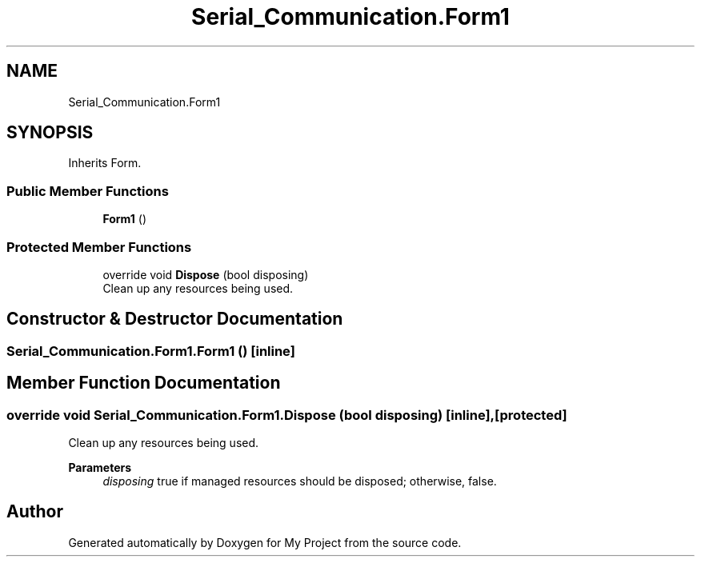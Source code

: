 .TH "Serial_Communication.Form1" 3 "Thu Feb 20 2020" "My Project" \" -*- nroff -*-
.ad l
.nh
.SH NAME
Serial_Communication.Form1
.SH SYNOPSIS
.br
.PP
.PP
Inherits Form\&.
.SS "Public Member Functions"

.in +1c
.ti -1c
.RI "\fBForm1\fP ()"
.br
.in -1c
.SS "Protected Member Functions"

.in +1c
.ti -1c
.RI "override void \fBDispose\fP (bool disposing)"
.br
.RI "Clean up any resources being used\&. "
.in -1c
.SH "Constructor & Destructor Documentation"
.PP 
.SS "Serial_Communication\&.Form1\&.Form1 ()\fC [inline]\fP"

.SH "Member Function Documentation"
.PP 
.SS "override void Serial_Communication\&.Form1\&.Dispose (bool disposing)\fC [inline]\fP, \fC [protected]\fP"

.PP
Clean up any resources being used\&. 
.PP
\fBParameters\fP
.RS 4
\fIdisposing\fP true if managed resources should be disposed; otherwise, false\&.
.RE
.PP


.SH "Author"
.PP 
Generated automatically by Doxygen for My Project from the source code\&.
